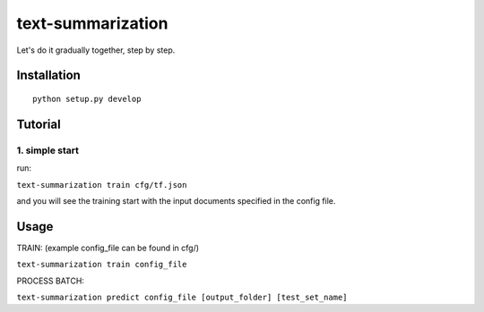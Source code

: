 text-summarization
==================


Let's do it gradually together, step by step.

Installation
------------

::

    python setup.py develop


Tutorial
--------

1. simple start
~~~~~~~~~~~~~~~

run:

``text-summarization train cfg/tf.json``

and you will see the training start with the input documents specified in
the config file.


Usage
-----

TRAIN: (example config\_file can be found in cfg/)

``text-summarization train config_file``

PROCESS BATCH:

``text-summarization predict config_file [output_folder] [test_set_name]``
